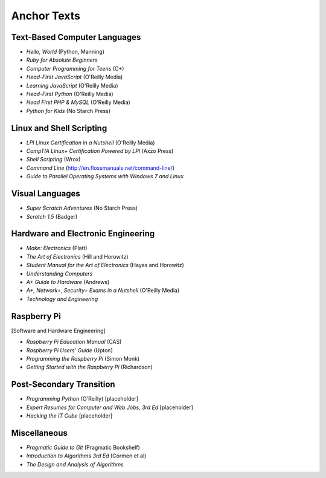 ============
Anchor Texts
============

Text-Based Computer Languages
-----------------------------

* *Hello, World* (Python, Manning)
* *Ruby for Absolute Beginners*
* *Computer Programming for Teens* (C+)
* *Head-First JavaScript* (O'Reilly Media)
* *Learning JavaScript* (O'Reilly Media)
* *Head-First Python* (O'Reilly Media)
* *Head First PHP & MySQL* (O'Reilly Media)
* *Python for Kids* (No Starch Press)


Linux and Shell Scripting
-------------------------

* *LPI Linux Certification in a Nutshell* (O'Reilly Media)
* *CompTIA Linux+ Certification Powered by LPI* (Axzo Press)
* *Shell Scripting* (Wrox)
* *Command Line* (http://en.flossmanuals.net/command-line/)
* *Guide to Parallel Operating Systems with Windows 7 and Linux*

Visual Languages
----------------

* *Super Scratch Adventures* (No Starch Press)
* *Scratch 1.5* (Badger)

Hardware and Electronic Engineering
-----------------------------------

* *Make: Electronics* (Platt)
* *The Art of Electronics* (Hill and Horowitz)
* *Student Manual for the Art of Electronics* (Hayes and Horowitz)
* *Understanding Computers*
* *A+ Guide to Hardware* (Andrews)
* *A+, Network+, Security+ Exams in a Nutshell* (O'Reilly Media)
* *Technology and Engineering*

Raspberry Pi
------------

[Software and Hardware Engineering]

* *Raspberry Pi Education Manual* (CAS)
* *Raspberry Pi Users' Guide* (Upton)
* *Programming the Raspberry Pi* (Simon Monk)
* *Getting Started with the Raspberry Pi* (Richardson)

Post-Secondary Transition
-------------------------

* *Programming Python* (O'Reilly) [placeholder]
* *Expert Resumes for Computer and Web Jobs, 3rd Ed* [placeholder]
* *Hacking the IT Cube* [placeholder]

Miscellaneous
-------------
* *Pragmatic Guide to Git* (Pragmatic Bookshelf)
* *Introduction to Algorithms 3rd Ed* (Cormen et al)
* *The Design and Analysis of Algorithms*

